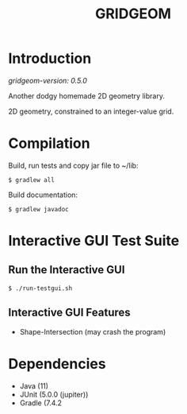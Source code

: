#+TITLE: GRIDGEOM

* Introduction

/gridgeom-version: 0.5.0/

Another dodgy homemade 2D geometry library.

2D geometry, constrained to an integer-value grid.

* Compilation

Build, run tests and copy jar file to ~/lib:

: $ gradlew all

Build documentation:

: $ gradlew javadoc

* Interactive GUI Test Suite
** Run the Interactive GUI

: $ ./run-testgui.sh

** Interactive GUI Features
- Shape-Intersection (may crash the program)

* Dependencies
- Java (11)
- JUnit (5.0.0 (jupiter))
- Gradle (7.4.2
